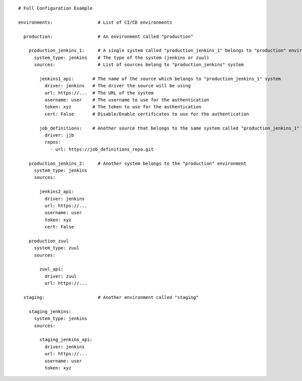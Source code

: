 ::

  # Full Configuration Example

  environments:                 # List of CI/CD environments

    production:                 # An environment called "production"

      production_jenkins_1:     # A single system called "production_jenkins_1" belongs to "production" environment
        system_type: jenkins    # The type of the system (jenkins or zuul)
        sources:                # List of sources belong to "production_jenkins" system

          jenkins1_api:       # The name of the source which belongs to "production_jenkins_1" system
            driver: jenkins   # The driver the source will be using
            url: https://...  # The URL of the system
            username: user    # The username to use for the authentication
            token: xyz        # The token to use for the authentication
            cert: False       # Disable/Enable certificates to use for the authentication

          job_definitions:    # Another source that belongs to the same system called "production_jenkins_1"
            driver: jjb
            repos:
              - url: https://job_definitions_repo.git

      production_jenkins_2:     # Another system belongs to the "production" environment
        system_type: jenkins
        sources:

          jenkins2_api:
            driver: jenkins
            url: https://...
            username: user
            token: xyz
            cert: False

      production_zuul
        system_type: zuul
        sources:

          zuul_api:
            driver: zuul
            url: https://...

    staging:                    # Another environment called "staging"

      staging_jenkins:
        system_type: jenkins
        sources:

          staging_jenkins_api:
            driver: jenkins
            url: https://...
            username: user
            token: xyz
